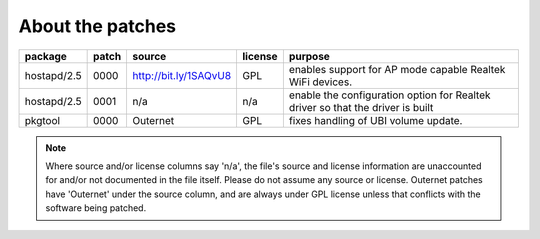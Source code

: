 About the patches
=================

==============  =====  =======================  =======  ======================
package         patch  source                   license  purpose
==============  =====  =======================  =======  ======================
hostapd/2.5     0000   http://bit.ly/1SAQvU8    GPL      enables support for 
                                                         AP mode capable
                                                         Realtek WiFi devices.
--------------  -----  -----------------------  -------  ----------------------
hostapd/2.5     0001   n/a                      n/a      enable the
                                                         configuration option
                                                         for Realtek driver
                                                         so that the driver
                                                         is built
--------------  -----  -----------------------  -------  ----------------------
pkgtool         0000   Outernet                 GPL      fixes handling of 
                                                         UBI volume update.
==============  =====  =======================  =======  ======================

.. note::
    Where source and/or license columns say 'n/a', the file's source and
    license information are unaccounted for and/or not documented in the file
    itself. Please do not assume any source or license. Outernet patches have
    'Outernet' under the source column, and are always under GPL license unless
    that conflicts with the software being patched.
